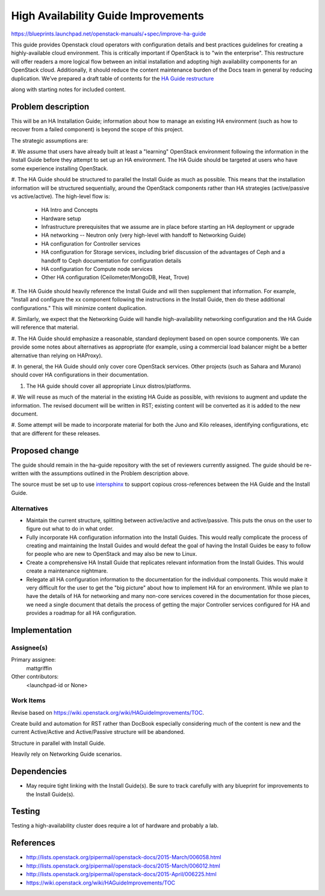 ..
 This work is licensed under a Creative Commons Attribution 3.0 Unported
 License.

 http://creativecommons.org/licenses/by/3.0/legalcode

====================================
High Availability Guide Improvements
====================================

https://blueprints.launchpad.net/openstack-manuals/+spec/improve-ha-guide

This guide provides Openstack cloud operators with configuration
details and best practices guidelines for creating a highly-available
cloud environment. This is critically important if OpenStack is to
"win the enterprise". This restructure will offer readers a more
logical flow between an initial installation and adopting high
availability components for an OpenStack cloud. Additionally, it
should reduce the content maintenance burden of the Docs team in
general by reducing duplication. We’ve prepared a draft table of
contents for the `HA Guide restructure
<https://wiki.openstack.org/wiki/HAGuideImprovements/TOC>`__

along with starting notes for included content.

Problem description
===================

This will be an HA Installation Guide; information about how to manage an
existing HA environment (such as how to recover from a failed component) is
beyond the scope of this project.

The strategic assumptions are:

#. We assume that users have already built at least a "learning" OpenStack
environment following the information in the Install Guide before they
attempt to set up an HA environment. The HA Guide should be targeted at
users who have some experience installing OpenStack.

#. The HA Guide should be structured to parallel the Install Guide as much
as possible. This means that the installation information will be
structured sequentially, around the OpenStack components rather than HA
strategies (active/passive vs active/active). The high-level flow is:

    - HA Intro and Concepts
    - Hardware setup
    - Infrastructure prerequisites that we assume are in place before starting
      an HA deployment or upgrade
    - HA networking -- Neutron only (very high-level with handoff to Networking
      Guide)
    - HA configuration for Controller services
    - HA configuration for Storage services, including brief discussion of the
      advantages of Ceph and a handoff to Ceph documentation for configuration
      details
    - HA configuration for Compute node services
    - Other HA configuration (Ceilometer/MongoDB, Heat, Trove)

#. The HA Guide should heavily reference the Install Guide and will then
supplement that information. For example, "Install and configure the xx
component following the instructions in the Install Guide, then do these
additional configurations." This will minimize content duplication.

#. Similarly, we expect that the Networking Guide will handle
high-availability networking configuration and the HA Guide will reference
that material.

#. The HA Guide should emphasize a reasonable, standard deployment based on
open source components. We can provide some notes about alternatives as
appropriate (for example, using a commercial load balancer might be a
better alternative than relying on HAProxy).

#. In general, the HA Guide should only cover core OpenStack services.
Other projects (such as Sahara and Murano) should cover HA configurations
in their documentation.

#. The HA guide should cover all appropriate Linux distros/platforms.

#. We will reuse as much of the material in the existing HA Guide as
possible, with revisions to augment and update the information. The revised
document will be written in RST; existing content will be converted as it
is added to the new document.

#. Some attempt will be made to incorporate material for both the Juno and
Kilo releases, identifying configurations, etc that are different for these
releases.

Proposed change
===============

The guide should remain in the ha-guide repository with the set of
reviewers currently assigned. The guide should be re-written with the
assumptions outlined in the Problem description above.

The source must be set up to use `intersphinx
<http://sphinx-doc.org/latest/ext/intersphinx.html>`__ to support
copious cross-references between the HA Guide and the Install Guide.

Alternatives
------------

- Maintain the current structure, splitting between active/active and
  active/passive. This puts the onus on the user to figure out what to
  do in what order.

- Fully incorporate HA configuration information into the Install
  Guides. This would really complicate the process of creating and
  maintaining the Install Guides and would defeat the goal of having
  the Install Guides be easy to follow for people who are new to
  OpenStack and may also be new to Linux.

- Create a comprehensive HA Install Guide that replicates relevant information
  from the Install Guides. This would create a maintenance nightmare.

- Relegate all HA configuration information
  to the documentation for the individual components.
  This would make it very difficult for the user to get the "big picture"
  about how to implement HA for an environment.
  While we plan to have the details of HA for networking
  and many non-core services covered in the documentation for those pieces,
  we need a single document that details the process
  of getting the major Controller services configured for HA
  and provides a roadmap for all HA configuration.

Implementation
==============

Assignee(s)
-----------

Primary assignee:
  mattgriffin

Other contributors:
  <launchpad-id or None>

Work Items
----------

Revise based on https://wiki.openstack.org/wiki/HAGuideImprovements/TOC.

Create build and automation for RST rather than DocBook especially considering
much of the content is new and the current Active/Active and Active/Passive
structure will be abandoned.

Structure in parallel with Install Guide.

Heavily rely on Networking Guide scenarios.


Dependencies
============

* May require tight linking with the Install Guide(s). Be sure to track
  carefully with any blueprint for improvements to the Install Guide(s).


Testing
=======

Testing a high-availability cluster does require a lot of hardware and probably
a lab.

References
==========

* http://lists.openstack.org/pipermail/openstack-docs/2015-March/006058.html

* http://lists.openstack.org/pipermail/openstack-docs/2015-March/006012.html

* http://lists.openstack.org/pipermail/openstack-docs/2015-April/006225.html

* https://wiki.openstack.org/wiki/HAGuideImprovements/TOC
